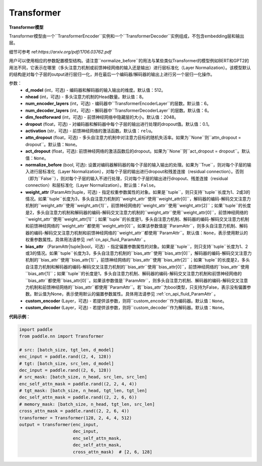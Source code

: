 Transformer
-------------------------------

.. py:class:: paddle.nn.layer.transformer.Transformer(d_model=512, nhead=8, num_encoder_layers=6, num_decoder_layers=6, dim_feedforward=2048, dropout=0.1, activation='relu', attn_dropout=None, act_dropout=None, normalize_before=False, weight_attr=None, bias_attr=None, custom_encoder=None, custom_decoder=None)



**Transformer模型**

Transformer模型由一个``TransformerEncoder``实例和一个``TransformerDecoder``实例组成，不包含embedding层和输出层。

细节可参考 ref:`https://arxiv.org/pdf/1706.03762.pdf`

用户可以使用相应的参数配置模型结构。请注意``normalize_before``的用法与某些类似Transformer的模型例如BERT和GPT2的用法不同，它表示在哪里（多头注意力机制或前馈神经网络的输入还是输出）进行层标准化（Layer Normalization）。该模型默认的结构是对每个子层的output进行层归一化，并在最后一个编码器/解码器的输出上进行另一个层归一化操作。


参数：
    - **d_model** (int，可选) - 编码器和解码器的输入输出的维度。默认值：512。
    - **nhead** (int，可选) - 多头注意力机制的Head数量。默认值：8。
    - **num_encoder_layers** (int，可选) - 编码器中``TransformerEncoderLayer``的层数。默认值：6。
    - **num_decoder_layers** (int，可选) - 解码器中``TransformerDecoderLayer``的层数。默认值：6。
    - **dim_feedforward** (int，可选) - 前馈神经网络中隐藏层的大小。默认值：2048。
    - **dropout** (float，可选) - 对编码器和解码器中每个子层的输出进行处理的dropout值。默认值：0.1。
    - **activation** (str，可选) - 前馈神经网络的激活函数。默认值：``relu``。
    - **attn_dropout** (float，可选) - 多头自注意力机制中对注意力目标的随机失活率。如果为``None``则``attn_dropout = dropout``。默认值：``None``。
    - **act_dropout** (float，可选): 前馈神经网络的激活函数后的dropout。如果为``None``则``act_dropout = dropout``。默认值：``None``。
    - **normalize_before** (bool, 可选): 设置对编码器解码器的每个子层的输入输出的处理。如果为``True``，则对每个子层的输入进行层标准化（Layer Normalization），对每个子层的输出进行dropout和残差连接（residual connection）。否则（即为``False``），则对每个子层的输入不进行处理，只对每个子层的输出进行dropout、残差连接（residual connection）和层标准化（Layer Normalization）。默认值：``False``。
    - **weight_attr** (ParamAttr|tuple，可选) - 指定权重参数属性的对象。如果是``tuple``，则只支持``tuple``长度为1、2或3的情况。如果``tuple``长度为3，多头自注意力机制的``weight_attr``使用``weight_attr[0]``，解码器的编码-解码交叉注意力机制的``weight_attr``使用``weight_attr[1]``，前馈神经网络的``weight_attr``使用``weight_attr[2]``；如果``tuple``的长度是2，多头自注意力机制和解码器的编码-解码交叉注意力机制的``weight_attr``使用``weight_attr[0]``，前馈神经网络的``weight_attr``使用``weight_attr[1]``；如果``tuple``的长度是1，多头自注意力机制、解码器的编码-解码交叉注意力机制和前馈神经网络的``weight_attr``都使用``weight_attr[0]``。如果该参数值是``ParamAttr``，则多头自注意力机制、解码器的编码-解码交叉注意力机制和前馈神经网络的``weight_attr``都使用``ParamAttr``。默认值：``None``，表示使用默认的权重参数属性。具体用法请参见 :ref:`cn_api_fluid_ParamAttr` 。
    - **bias_attr** （ParamAttr|tuple|bool，可选）- 指定偏置参数属性的对象。如果是``tuple``，则只支持``tuple``长度为1、2或3的情况。如果``tuple``长度为3，多头自注意力机制的``bias_attr``使用``bias_attr[0]``，解码器的编码-解码交叉注意力机制的``bias_attr``使用``bias_attr[1]``，前馈神经网络的``bias_attr``使用``bias_attr[2]``；如果``tuple``的长度是2，多头自注意力机制和解码器的编码-解码交叉注意力机制的``bias_attr``使用``bias_attr[0]``，前馈神经网络的``bias_attr``使用``bias_attr[1]``；如果``tuple``的长度是1，多头自注意力机制、解码器的编码-解码交叉注意力机制和前馈神经网络的``bias_attr``都使用``bias_attr[0]``。如果该参数值是``ParamAttr``，则多头自注意力机制、解码器的编码-解码交叉注意力机制和前馈神经网络的``bias_attr``都使用``ParamAttr``。若``bias_attr``为bool类型，只支持为False，表示没有偏置参数。默认值为None，表示使用默认的偏置参数属性。具体用法请参见 :ref:`cn_api_fluid_ParamAttr` 。
    - **custom_encoder** (Layer，可选) - 若提供该参数，则将``custom_encoder``作为编码器。默认值：``None``。
    - **custom_decoder** (Layer，可选) - 若提供该参数，则将``custom_decoder``作为解码器。默认值：``None``。


**代码示例**：

.. code-block:: python

   import paddle
   from paddle.nn import Transformer
   
   # src: [batch_size, tgt_len, d_model]
   enc_input = paddle.rand((2, 4, 128))
   # tgt: [batch_size, src_len, d_model]
   dec_input = paddle.rand((2, 6, 128))
   # src_mask: [batch_size, n_head, src_len, src_len]
   enc_self_attn_mask = paddle.rand((2, 2, 4, 4))
   # tgt_mask: [batch_size, n_head, tgt_len, tgt_len]
   dec_self_attn_mask = paddle.rand((2, 2, 6, 6))
   # memory_mask: [batch_size, n_head, tgt_len, src_len]
   cross_attn_mask = paddle.rand((2, 2, 6, 4))
   transformer = Transformer(128, 2, 4, 4, 512)
   output = transformer(enc_input,
                        dec_input,
                        enc_self_attn_mask,
                        dec_self_attn_mask,
                        cross_attn_mask)  # [2, 6, 128]
   
